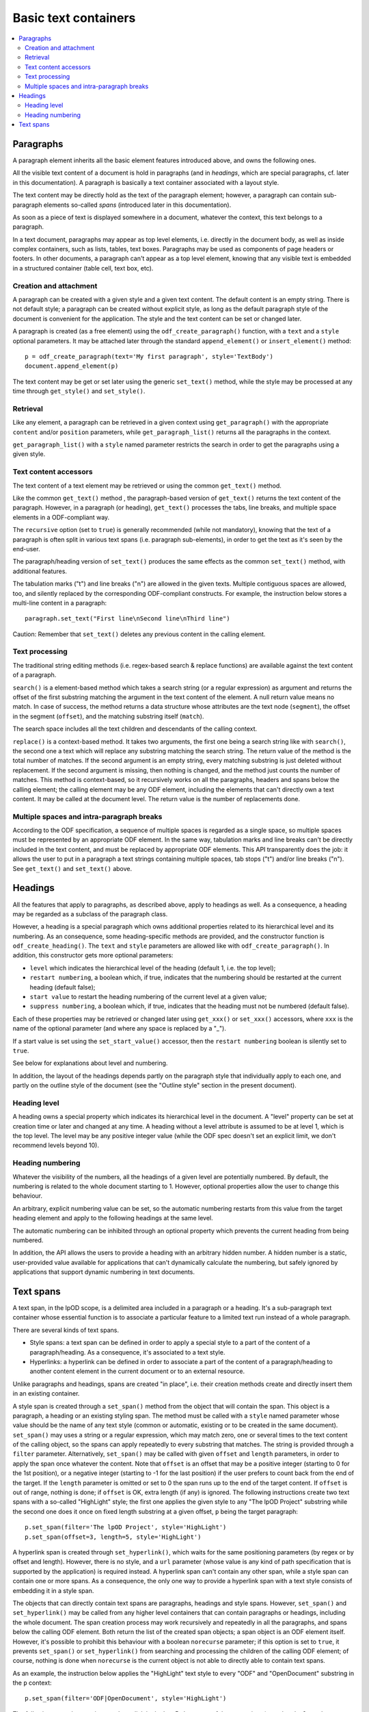 .. Copyright (c) 2009 Ars Aperta, Itaapy, Pierlis, Talend.

   Authors: Hervé Cauwelier <herve@itaapy.com>
            Jean-Marie Gouarné <jean-marie.gouarne@arsaperta.com>
            Luis Belmar-Letelier <luis@itaapy.com>

   This file is part of Lpod (see: http://lpod-project.org).
   Lpod is free software; you can redistribute it and/or modify it under
   the terms of either:

   a) the GNU General Public License as published by the Free Software
      Foundation, either version 3 of the License, or (at your option)
      any later version.
      Lpod is distributed in the hope that it will be useful,
      but WITHOUT ANY WARRANTY; without even the implied warranty of
      MERCHANTABILITY or FITNESS FOR A PARTICULAR PURPOSE.  See the
      GNU General Public License for more details.
      You should have received a copy of the GNU General Public License
      along with Lpod.  If not, see <http://www.gnu.org/licenses/>.

   b) the Apache License, Version 2.0 (the "License");
      you may not use this file except in compliance with the License.
      You may obtain a copy of the License at
      http://www.apache.org/licenses/LICENSE-2.0

Basic text containers
=====================

.. contents::
   :local:

Paragraphs
-----------

A paragraph element inherits all the basic element features introduced above,
and owns the following ones.

All the visible text content of a document is hold in paragraphs (and in
*headings*, which are special paragraphs, cf. later in this documentation).
A paragraph is basically a text container associated with a layout style.

The text content may be directly hold as the text of the paragraph element;
however, a paragraph can contain sub-paragraph elements so-called *spans*
(introduced later in this documentation).

As soon as a piece of text is displayed somewhere in a document,
whatever the context, this text belongs to a paragraph.

In a text document, paragraphs may appear as top level elements, i.e.
directly in the document body, as well as inside complex containers, such as
lists, tables, text boxes. Paragraphs may be used as components of page headers
or footers. In other documents, a paragraph can't appear as a top level element,
knowing that any visible text is embedded in a structured container (table cell,
text box, etc).

Creation and attachment
~~~~~~~~~~~~~~~~~~~~~~~
A paragraph can be created with a given style and a given text content. The
default content is an empty string. There is not default style; a paragraph can
be created without explicit style, as long as the default paragraph style of the
document is convenient for the application. The style and the text content can
be set or changed later.

A paragraph is created (as a free element) using the ``odf_create_paragraph()``
function, with a ``text`` and a ``style`` optional parameters. It may be
attached later through the standard ``append_element()`` or
``insert_element()`` method::

   p = odf_create_paragraph(text='My first paragraph', style='TextBody')
   document.append_element(p)

The text content may be get or set later using the generic ``set_text()``
method, while the style may be processed at any time through ``get_style()``
and ``set_style()``.

Retrieval
~~~~~~~~~

Like any element, a paragraph can be retrieved in a given context using
``get_paragraph()`` with the appropriate ``content`` and/or ``position``
parameters, while ``get_paragraph_list()`` returns all the paragraphs
in the context.

``get_paragraph_list()`` with a ``style`` named parameter restricts the
search in order to get the paragraphs using a given style.

Text content accessors
~~~~~~~~~~~~~~~~~~~~~~

The text content of a text element may be retrieved or using the common
``get_text()`` method.

Like the common ``get_text()`` method , the paragraph-based version of
``get_text()`` returns the text content of the paragraph. However,
in a paragraph (or heading), ``get_text()`` processes the tabs, line breaks,
and multiple space elements in a ODF-compliant way.

The ``recursive`` option (set to ``true``) is generally recommended (while not
mandatory), knowing that the text of a paragraph is often split in various
text spans (i.e. paragraph sub-elements), in order to get the text as it's
seen by the end-user.

The paragraph/heading version of ``set_text()`` produces the same effects as the
common ``set_text()`` method, with additional features.

The tabulation marks ("\t") and line breaks ("\n") are allowed in the given
texts. Multiple contiguous spaces are allowed, too, and silently replaced by
the corresponding ODF-compliant constructs. For example, the instruction
below stores a multi-line content in a paragraph::

   paragraph.set_text("First line\nSecond line\nThird line")

Caution: Remember that ``set_text()`` deletes any previous content in the
calling element.

Text processing
~~~~~~~~~~~~~~~

The traditional string editing methods (i.e. regex-based search & replace
functions) are available against the text content of a paragraph.

``search()`` is a element-based method which takes a search string (or a
regular expression) as argument and returns the offset of the first substring
matching the argument in the text content of the element. A null return value
means no match. In case of success, the method returns a data structure whose
attributes are the text node (``segment``), the offset in the segment
(``offset``), and the matching substring itself (``match``).

The search space includes all the text children and descendants of the calling
context.

``replace()`` is a context-based method. It takes two arguments, the first one
being a search string like with ``search()``, the second one a text which will
replace any substring matching the search string. The return value of the
method is the total number of matches. If the second argument is an empty
string, every matching substring is just deleted without replacement. If the
second argument is missing, then nothing is changed, and the method just counts
the number of matches. This method is context-based, so it recursively works on
all the paragraphs, headers and spans below the calling element; the calling
element may be any ODF element, including the elements that can't directly own a
text content. It may be called at the document level. The return value is the
number of replacements done.

Multiple spaces and intra-paragraph breaks
~~~~~~~~~~~~~~~~~~~~~~~~~~~~~~~~~~~~~~~~~~
According to the ODF specification, a sequence of multiple spaces is regarded
as a single space, so multiple spaces must be represented by an appropriate
ODF element. In the same way, tabulation marks and line breaks can't be
directly included in the text content, and must be replaced by appropriate
ODF elements. This API transparently does the job: it allows the user to put
in a paragraph a text strings containing multiple spaces, tab stops ("\t")
and/or line breaks ("\n"). See ``get_text()`` and ``set_text()`` above.

Headings
---------
All the features that apply to paragraphs, as described above, apply to headings
as well. As a consequence, a heading may be regarded as a subclass of the
paragraph class.

However, a heading is a special paragraph which owns additional properties
related to its hierarchical level and its numbering. As an consequence, some
heading-specific methods are provided, and the constructor function is
``odf_create_heading()``. The ``text`` and ``style`` parameters are allowed
like with ``odf_create_paragraph()``. In addition, this constructor gets more
optional parameters:

- ``level`` which indicates the hierarchical level of the heading (default 1,
  i.e. the top level);

- ``restart numbering``, a boolean which, if true, indicates that the numbering
  should be restarted at the current heading (default false);

- ``start value`` to restart the heading numbering of the current level at a
  given value;

- ``suppress numbering``, a boolean which, if true, indicates that the heading
  must not be numbered (default false).

Each of these properties may be retrieved or changed later using ``get_xxx()``
or ``set_xxx()`` accessors, where ``xxx`` is the name of the optional parameter
(and where any space is replaced by a "_").

If a start value is set using the ``set_start_value()`` accessor, then the
``restart numbering`` boolean is silently set to ``true``.

See below for explanations about level and numbering.

In addition, the layout of the headings depends partly on the paragraph style
that individually apply to each one, and partly on the outline style of the
document (see the "Outline style" section in the present document).

Heading level
~~~~~~~~~~~~~
A heading owns a special property which indicates its hierarchical level in the
document. A "level" property can be set at creation time or later and changed at
any time. A heading without a level attribute is assumed to be at level 1, which
is the top level. The level may be any positive integer value (while the ODF
spec doesn't set an explicit limit, we don't recommend levels beyond 10).

Heading numbering
~~~~~~~~~~~~~~~~~~
Whatever the visibility of the numbers, all the headings of a given level are
potentially numbered. By default, the numbering is related to the whole
document starting to 1. However, optional properties allow the user to change
this behaviour.

An arbitrary, explicit numbering value can be set, so the automatic numbering
restarts from this value from the target heading element and apply to the
following headings at the same level.

The automatic numbering can be inhibited through an optional property which
prevents the current heading from being numbered.

In addition, the API allows the users to provide a heading with an arbitrary
hidden number. A hidden number is a static, user-provided value available for
applications that can't dynamically calculate the numbering, but safely ignored
by applications that support dynamic numbering in text documents.

Text spans
----------
A text span, in the lpOD scope, is a delimited area included in a paragraph or
a heading. It's a sub-paragraph text container whose essential function is to
associate a particular feature to a limited text run instead of a whole
paragraph.

There are several kinds of text spans.

- Style spans: a text span can be defined in order to apply a special style to
  a part of the content of a paragraph/heading. As a consequence, it's
  associated to a text style.
- Hyperlinks: a hyperlink can be defined in order to associate a part of the
  content of a paragraph/heading to another content element in the current
  document or to an external resource.

Unlike paragraphs and headings, spans are created "in place", i.e. their
creation methods create and directly insert them in an existing container.

A style span is created through a ``set_span()`` method  from the object that
will contain the span. This object is a paragraph, a heading or an existing
styling span. The method must be called with a ``style`` named parameter whose
value should be the name of any text style (common or automatic, existing or to
be created in the same document). ``set_span()`` may uses a string or a regular
expression, which may match zero, one or several times to the text content of
the calling object, so the spans can apply repeatedly to every substring that
matches. The string is provided through a ``filter`` parameter. Alternatively,
``set_span()`` may be called with given ``offset`` and ``length`` parameters,
in order to apply the span once whatever the content. Note that ``offset`` is
an offset that may be a positive integer (starting to 0 for the 1st position),
or a negative integer (starting to -1 for the last position) if the user prefers
to count back from the end of the target. If the ``length`` parameter is omitted
or set to 0 the span runs up to the end of the target content. If ``offset``
is out of range, nothing is done; if ``offset`` is OK, extra length (if any)
is ignored. The following instructions create two text spans with a so-called
"HighLight" style; the first one applies the given style to any "The lpOD
Project" substring while the second one does it once on fixed length substring
at a given offset, ``p`` being the target paragraph::

   p.set_span(filter='The lpOD Project', style='HighLight')
   p.set_span(offset=3, length=5, style='HighLight')

A hyperlink span is created through ``set_hyperlink()``, which waits for the
same positioning parameters (by regex or by offset and length). However,
there is no style, and a ``url`` parameter (whose value is any kind of path
specification that is supported by the application) is required instead.
A hyperlink span can't contain any other span, while a style span can contain
one or more spans. As a consequence, the only one way to provide a hyperlink
span with a text style consists of embedding it in a style span.

The objects that can directly contain text spans are paragraphs, headings and
style spans. However, ``set_span()`` and ``set_hyperlink()`` may be called
from any higher level containers that can contain paragraphs or headings,
including the whole document. The span creation process may work recursively and
repeatedly in all the paragraphs, and spans below the calling ODF element. Both
return the list of the created span objects; a span object is an ODF element
itself. However, it's possible to prohibit this behaviour with a boolean
``norecurse`` parameter; if this option is set to ``true``, it prevents
``set_span()`` or ``set_hyperlink()`` from searching and processing the children
of the calling ODF element; of course, nothing is done when ``norecurse`` is the
current object is not able to directly able to contain text spans.

As an example, the instruction below applies the "HighLight" text style to
every "ODF" and "OpenDocument" substring in the ``p`` context::

   p.set_span(filter='ODF|OpenDocument', style='HighLight')

The following example associates an hyperlink in the last 5 characters of the
``p`` container (note that the ``length`` parameter is omitted, meaning that
the hyperlink will run up to the end)::

   p.set_hyperlink(offset=-5, url='http://here.org')

The sequence hereafter show the way to set a style span and a hyperlink for
the same text run. The style span is created first, then it's used as the
context to create a hyperlink span that spreads over its whole content::

   s = p.set_span(filter='The lpOD Project', style='Outstanding')
   s.set_hyperlink(offset=0, url='http://www.lpod-project.org')

The ``set_hyperlink()`` method allows additional options regarding the link
properties, namely:

- ``name``: a significant name, distinct from the URL;
- ``title``: a link title;
- ``style name``: a text style, corresponding to the "unvisited" state;
- ``visited style name``: a text style, to apply when the state is "visited".

Note that the two style options, if set, override the default styling for the
"visited" and "unvisited" states.

